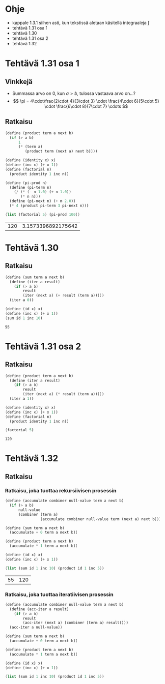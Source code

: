 * Ohje
  - kappale 1.3.1 siihen asti, kun tekstissä aletaan käsitellä
    integraaleja \(\int\)
  - tehtävä 1.31 osa 1
  - tehtävä 1.30
  - tehtävä 1.31 osa 2
  - tehtävä 1.32
* Tehtävä 1.31 osa 1
** Vinkkejä
   - Summassa arvo on 0, kun \(a > b,\) tulossa vastaava arvo on...?
   - \[ \pi = 4\cdot\frac{2\cdot 4}{3\cdot 3} \cdot \frac{4\cdot
     6}{5\cdot 5} \cdot \frac{6\cdot 8}{7\cdot 7} \cdots \]
** Ratkaisu
   #+BEGIN_SRC scheme :exports both :cache yes
     (define (product term a next b)
       (if (> a b)
           1
           (* (term a)
              (product term (next a) next b))))

     (define (identity x) x)
     (define (inc x) (+ x 1))
     (define (factorial n)
       (product identity 1 inc n))

     (define (pi-prod n)
       (define (pi-term n)
         (/ (* (- n 1.0) (+ n 1.0))
            (* n n)))
       (define (pi-next n) (+ n 2.0))
       (* 4 (product pi-term 3 pi-next n)))

     (list (factorial 5) (pi-prod 100))
   #+END_SRC

   #+RESULTS[dea476e74987cbabd46c1d33314026fb2254458f]:
   | 120 | 3.1573396892175642 |
* Tehtävä 1.30
** Ratkaisu
   #+BEGIN_SRC scheme :exports both :cache yes
     (define (sum term a next b)
       (define (iter a result)
         (if (> a b)
             result
             (iter (next a) (+ result (term a)))))
       (iter a 0))

     (define (id x) x)
     (define (inc x) (+ x 1))
     (sum id 1 inc 10)
   #+END_SRC

   #+RESULTS[db8680979c4e10fba0e57c05806e32cfc194eba9]:
   : 55
* Tehtävä 1.31 osa 2
** Ratkaisu
   #+BEGIN_SRC scheme :exports both :cache yes
     (define (product term a next b)
       (define (iter a result)
         (if (> a b)
             result
             (iter (next a) (* result (term a)))))
       (iter a 1))

     (define (identity x) x)
     (define (inc x) (+ x 1))
     (define (factorial n)
       (product identity 1 inc n))

     (factorial 5)
   #+END_SRC

   #+RESULTS[04ac406a1f2a26d1367389862d66ab51e513d73a]:
   : 120
* Tehtävä 1.32
** Ratkaisu
*** Ratkaisu, joka tuottaa rekursiivisen prosessin
    #+BEGIN_SRC scheme :exports both :cache yes
      (define (accumulate combiner null-value term a next b)
        (if (> a b)
            null-value
            (combiner (term a)
                      (accumulate combiner null-value term (next a) next b))))

      (define (sum term a next b)
        (accumulate + 0 term a next b))

      (define (product term a next b)
        (accumulate * 1 term a next b))

      (define (id x) x)
      (define (inc x) (+ x 1))

      (list (sum id 1 inc 10) (product id 1 inc 5))
    #+END_SRC

    #+RESULTS[3c6c7e2211684b09547c16b782f9ef98fcf92e56]:
    | 55 | 120 |
*** Ratkaisu, joka tuottaa iteratiivisen prosessin
    #+BEGIN_SRC scheme :exports both :cache yes
      (define (accumulate combiner null-value term a next b)
        (define (acc-iter a result)
          (if (> a b)
              result
              (acc-iter (next a) (combiner (term a) result))))
        (acc-iter a null-value))

      (define (sum term a next b)
        (accumulate + 0 term a next b))

      (define (product term a next b)
        (accumulate * 1 term a next b))

      (define (id x) x)
      (define (inc x) (+ x 1))

      (list (sum id 1 inc 10) (product id 1 inc 5))
    #+END_SRC
